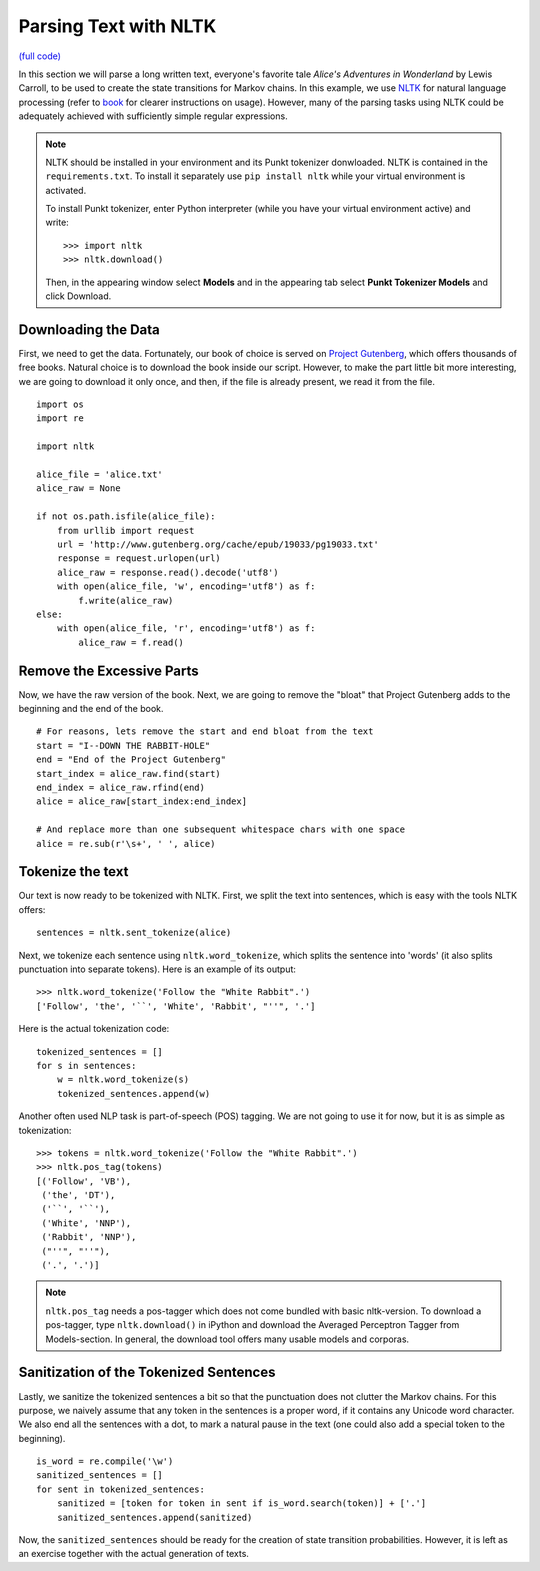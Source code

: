 Parsing Text with NLTK
======================

`(full code) <https://github.com/assamite/cc-course-UH17/blob/master/week1/parsing_nltk.py>`_

In this section we will parse a long written text, everyone's favorite tale
*Alice's Adventures in  Wonderland* by Lewis Carroll, to be used to create the 
state transitions for Markov chains. In this example, we use
`NLTK <http://www.nltk.org/>`_ for natural language processing (refer to
`book <http://www.nltk.org/book/>`_ for clearer instructions on usage).
However, many of the parsing tasks using NLTK could be adequately achieved with
sufficiently simple regular expressions.

.. note:: 
	NLTK should be installed in your environment and its Punkt tokenizer
	donwloaded. NLTK is contained in the ``requirements.txt``. To install it
	separately use ``pip install nltk`` while your virtual environment is
	activated.

	To install Punkt tokenizer, enter Python interpreter (while you have your
	virtual environment active) and write::

		>>> import nltk
		>>> nltk.download()

	Then, in the appearing window select **Models** and in the appearing tab
	select **Punkt Tokenizer Models** and click Download.


Downloading the Data
--------------------

First, we need to get the data. Fortunately, our book of choice is served on
`Project Gutenberg <https://www.gutenberg.org/>`_, which offers thousands
of free books. Natural choice is to download the book inside our script.
However, to make the part little bit more interesting, we are going to download
it only once, and then, if the file is already present, we read it from the
file. ::

	import os
	import re

	import nltk

	alice_file = 'alice.txt'
	alice_raw = None

	if not os.path.isfile(alice_file):
	    from urllib import request
	    url = 'http://www.gutenberg.org/cache/epub/19033/pg19033.txt'
	    response = request.urlopen(url)
	    alice_raw = response.read().decode('utf8')
	    with open(alice_file, 'w', encoding='utf8') as f:
	        f.write(alice_raw)
	else:
	    with open(alice_file, 'r', encoding='utf8') as f:
	        alice_raw = f.read()

Remove the Excessive Parts
--------------------------

Now, we have the raw version of the book. Next, we are going to remove the
"bloat" that Project Gutenberg adds to the beginning and the end of the book. ::

	# For reasons, lets remove the start and end bloat from the text
	start = "I--DOWN THE RABBIT-HOLE"
	end = "End of the Project Gutenberg"
	start_index = alice_raw.find(start)
	end_index = alice_raw.rfind(end)
	alice = alice_raw[start_index:end_index]
	
	# And replace more than one subsequent whitespace chars with one space
	alice = re.sub(r'\s+', ' ', alice)

Tokenize the text
-----------------

Our text is now ready to be tokenized with NLTK. First, we split the text
into sentences, which is easy with the tools NLTK offers::

	sentences = nltk.sent_tokenize(alice)

Next, we tokenize each sentence using ``nltk.word_tokenize``, which
splits the sentence into 'words' (it also splits punctuation into separate tokens).
Here is an example of its output::

	>>> nltk.word_tokenize('Follow the "White Rabbit".')
	['Follow', 'the', '``', 'White', 'Rabbit', "''", '.']

Here is the actual tokenization code::

	tokenized_sentences = []
	for s in sentences:
	    w = nltk.word_tokenize(s)
	    tokenized_sentences.append(w)

Another often used NLP task is part-of-speech (POS) tagging. We are not going
to use it for now, but it is as simple as tokenization::

	>>> tokens = nltk.word_tokenize('Follow the "White Rabbit".')
	>>> nltk.pos_tag(tokens)
	[('Follow', 'VB'),
	 ('the', 'DT'),
	 ('``', '``'),
	 ('White', 'NNP'),
	 ('Rabbit', 'NNP'),
	 ("''", "''"),
	 ('.', '.')]

.. note::
	``nltk.pos_tag`` needs a pos-tagger which does not come bundled with basic
	nltk-version. To download a pos-tagger, type ``nltk.download()`` in iPython
	and download the Averaged Perceptron Tagger from Models-section. In general,
	the download tool offers many usable models and corporas.

Sanitization of the Tokenized Sentences
---------------------------------------

Lastly, we sanitize the tokenized sentences a bit so that the punctuation does
not clutter the Markov chains. For this purpose, we naively assume that any
token in the sentences is a proper word, if it contains any Unicode word
character. We also end all the sentences with a dot, to mark a natural pause
in the text (one could also add a special token to the beginning). ::

	is_word = re.compile('\w')
	sanitized_sentences = []
	for sent in tokenized_sentences:
	    sanitized = [token for token in sent if is_word.search(token)] + ['.']
	    sanitized_sentences.append(sanitized)

Now, the ``sanitized_sentences`` should be ready for the creation of state
transition probabilities. However, it is left as an exercise together with the
actual generation of texts.

